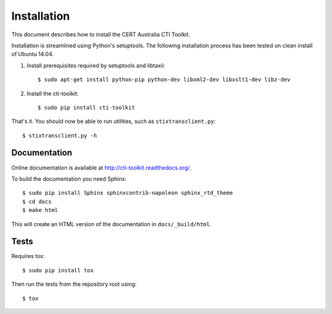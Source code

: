 .. _installation:

Installation
============

This document describes how to install the CERT Australia CTI Toolkit.

Installation is streamlined using Python's setuptools. The following
installation process has been tested on clean install of Ubuntu 14.04.

#. Install prerequisites required by setuptools and libtaxii::

    $ sudo apt-get install python-pip python-dev libxml2-dev libxslt1-dev libz-dev

#. Install the cti-toolkit::

    $ sudo pip install cti-toolkit

That's it. You should now be able to run utilities, such as
``stixtransclient.py``::

    $ stixtransclient.py -h


Documentation
-------------

Online documentation is available at `<http://cti-toolkit.readthedocs.org/>`_.

To build the documentation you need Sphinx::

    $ sudo pip install Sphinx sphinxcontrib-napoleon sphinx_rtd_theme
    $ cd docs
    $ make html

This will create an HTML version of the documentation in ``docs/_build/html``.

Tests
-----

Requires tox::

    $ sudo pip install tox

Then run the tests from the repository root using::

    $ tox
